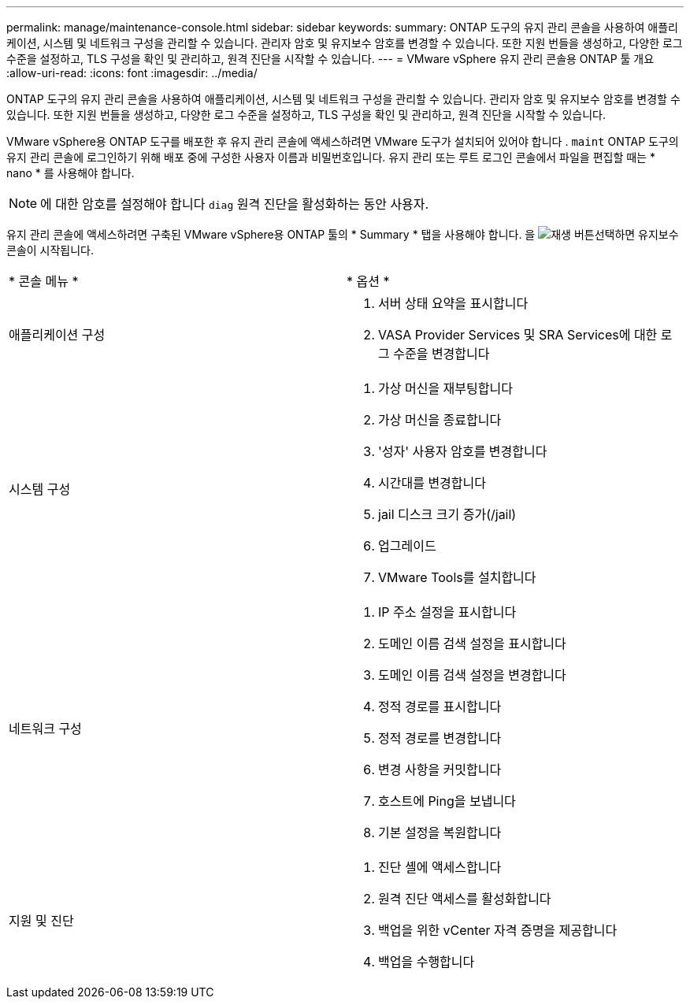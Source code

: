 ---
permalink: manage/maintenance-console.html 
sidebar: sidebar 
keywords:  
summary: ONTAP 도구의 유지 관리 콘솔을 사용하여 애플리케이션, 시스템 및 네트워크 구성을 관리할 수 있습니다. 관리자 암호 및 유지보수 암호를 변경할 수 있습니다. 또한 지원 번들을 생성하고, 다양한 로그 수준을 설정하고, TLS 구성을 확인 및 관리하고, 원격 진단을 시작할 수 있습니다. 
---
= VMware vSphere 유지 관리 콘솔용 ONTAP 툴 개요
:allow-uri-read: 
:icons: font
:imagesdir: ../media/


[role="lead"]
ONTAP 도구의 유지 관리 콘솔을 사용하여 애플리케이션, 시스템 및 네트워크 구성을 관리할 수 있습니다. 관리자 암호 및 유지보수 암호를 변경할 수 있습니다. 또한 지원 번들을 생성하고, 다양한 로그 수준을 설정하고, TLS 구성을 확인 및 관리하고, 원격 진단을 시작할 수 있습니다.

VMware vSphere용 ONTAP 도구를 배포한 후 유지 관리 콘솔에 액세스하려면 VMware 도구가 설치되어 있어야 합니다 .  `maint` ONTAP 도구의 유지 관리 콘솔에 로그인하기 위해 배포 중에 구성한 사용자 이름과 비밀번호입니다. 유지 관리 또는 루트 로그인 콘솔에서 파일을 편집할 때는 * nano * 를 사용해야 합니다.


NOTE: 에 대한 암호를 설정해야 합니다 `diag` 원격 진단을 활성화하는 동안 사용자.

유지 관리 콘솔에 액세스하려면 구축된 VMware vSphere용 ONTAP 툴의 * Summary * 탭을 사용해야 합니다. 을 image:../media/launch-maintenance-console.gif["재생 버튼"]선택하면 유지보수 콘솔이 시작됩니다.

|===


| * 콘솔 메뉴 * | * 옵션 * 


 a| 
애플리케이션 구성
 a| 
. 서버 상태 요약을 표시합니다
. VASA Provider Services 및 SRA Services에 대한 로그 수준을 변경합니다




 a| 
시스템 구성
 a| 
. 가상 머신을 재부팅합니다
. 가상 머신을 종료합니다
. '성자' 사용자 암호를 변경합니다
. 시간대를 변경합니다
. jail 디스크 크기 증가(/jail)
. 업그레이드
. VMware Tools를 설치합니다




 a| 
네트워크 구성
 a| 
. IP 주소 설정을 표시합니다
. 도메인 이름 검색 설정을 표시합니다
. 도메인 이름 검색 설정을 변경합니다
. 정적 경로를 표시합니다
. 정적 경로를 변경합니다
. 변경 사항을 커밋합니다
. 호스트에 Ping을 보냅니다
. 기본 설정을 복원합니다




 a| 
지원 및 진단
 a| 
. 진단 셸에 액세스합니다
. 원격 진단 액세스를 활성화합니다
. 백업을 위한 vCenter 자격 증명을 제공합니다
. 백업을 수행합니다


|===